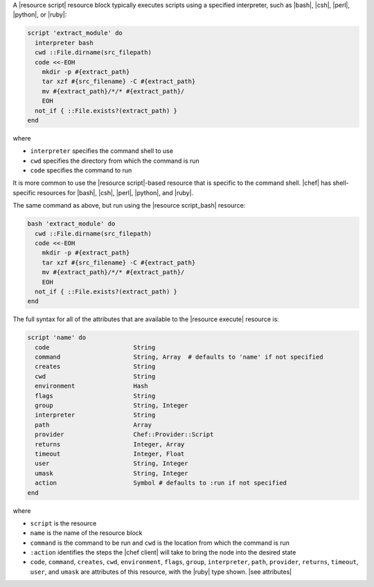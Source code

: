 .. The contents of this file are included in multiple topics.
.. This file should not be changed in a way that hinders its ability to appear in multiple documentation sets.


A |resource script| resource block typically executes scripts using a specified interpreter, such as |bash|, |csh|, |perl|, |python|, or |ruby|:

.. code-block:: ruby

   script 'extract_module' do
     interpreter bash
     cwd ::File.dirname(src_filepath)
     code <<-EOH
       mkdir -p #{extract_path}
       tar xzf #{src_filename} -C #{extract_path}
       mv #{extract_path}/*/* #{extract_path}/
       EOH
     not_if { ::File.exists?(extract_path) }
   end

where 

* ``interpreter`` specifies the command shell to use
* ``cwd`` specifies the directory from which the command is run
* ``code`` specifies the command to run

It is more common to use the |resource script|-based resource that is specific to the command shell. |chef| has shell-specific resources for |bash|, |csh|, |perl|, |python|, and |ruby|.

The same command as above, but run using the |resource script_bash| resource:

.. code-block:: ruby

   bash 'extract_module' do
     cwd ::File.dirname(src_filepath)
     code <<-EOH
       mkdir -p #{extract_path}
       tar xzf #{src_filename} -C #{extract_path}
       mv #{extract_path}/*/* #{extract_path}/
       EOH
     not_if { ::File.exists?(extract_path) }
   end

The full syntax for all of the attributes that are available to the |resource execute| resource is:

.. code-block:: ruby

   script 'name' do
     code                       String
     command                    String, Array  # defaults to 'name' if not specified
     creates                    String
     cwd                        String
     environment                Hash
     flags                      String
     group                      String, Integer
     interpreter                String
     path                       Array
     provider                   Chef::Provider::Script
     returns                    Integer, Array
     timeout                    Integer, Float
     user                       String, Integer
     umask                      String, Integer
     action                     Symbol # defaults to :run if not specified
   end

where 

* ``script`` is the resource
* ``name`` is the name of the resource block
* ``command`` is the command to be run and ``cwd`` is the location from which the command is run
* ``:action`` identifies the steps the |chef client| will take to bring the node into the desired state
* ``code``, ``command``, ``creates``, ``cwd``, ``environment``, ``flags``, ``group``, ``interpreter``, ``path``, ``provider``, ``returns``, ``timeout``, ``user``, and ``umask`` are attributes of this resource, with the |ruby| type shown. |see attributes|
